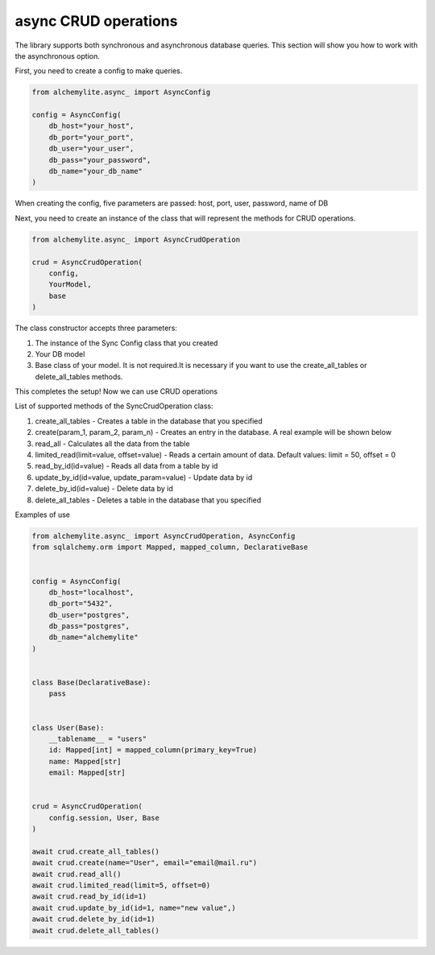 async CRUD operations
====================

The library supports both synchronous and asynchronous database queries. This section will show you how to work with the asynchronous option.

First, you need to create a config to make queries.

.. code-block:: python

    from alchemylite.async_ import AsyncConfig

    config = AsyncConfig(
        db_host="your_host",
        db_port="your_port",
        db_user="your_user",
        db_pass="your_password",
        db_name="your_db_name"
    )

When creating the config, five parameters are passed: host, port, user, password, name of DB

Next, you need to create an instance of the class that will represent the methods for CRUD operations.

.. code-block:: python

    from alchemylite.async_ import AsyncCrudOperation

    crud = AsyncCrudOperation(
        config,
        YourModel,
        base
    )

The class constructor accepts three parameters:

1. The instance of the Sync Config class that you created
2. Your DB model
3. Base class of your model. It is not required.It is necessary if you want to use the create_all_tables or delete_all_tables methods.

This completes the setup! Now we can use CRUD operations

List of supported methods of the SyncCrudOperation class:

1. create_all_tables - Creates a table in the database that you specified
2. create(param_1, param_2, param_n) - Creates an entry in the database. A real example will be shown below
3. read_all - Calculates all the data from the table
4. limited_read(limit=value, offset=value) - Reads a certain amount of data. Default values: limit = 50, offset = 0
5. read_by_id(id=value) - Reads all data from a table by id
6. update_by_id(id=value, update_param=value) - Update data by id
7. delete_by_id(id=value) - Delete data by id
8. delete_all_tables - Deletes a table in the database that you specified

Examples of use

.. code-block:: python


    from alchemylite.async_ import AsyncCrudOperation, AsyncConfig
    from sqlalchemy.orm import Mapped, mapped_column, DeclarativeBase


    config = AsyncConfig(
        db_host="localhost",
        db_port="5432",
        db_user="postgres",
        db_pass="postgres",
        db_name="alchemylite"
    )


    class Base(DeclarativeBase):
        pass
        
        
    class User(Base):
        __tablename__ = "users"
        id: Mapped[int] = mapped_column(primary_key=True)
        name: Mapped[str]
        email: Mapped[str]
    

    crud = AsyncCrudOperation(
        config.session, User, Base
    )

    await crud.create_all_tables()
    await crud.create(name="User", email="email@mail.ru")
    await crud.read_all()
    await crud.limited_read(limit=5, offset=0)
    await crud.read_by_id(id=1)
    await crud.update_by_id(id=1, name="new value",)
    await crud.delete_by_id(id=1)
    await crud.delete_all_tables()